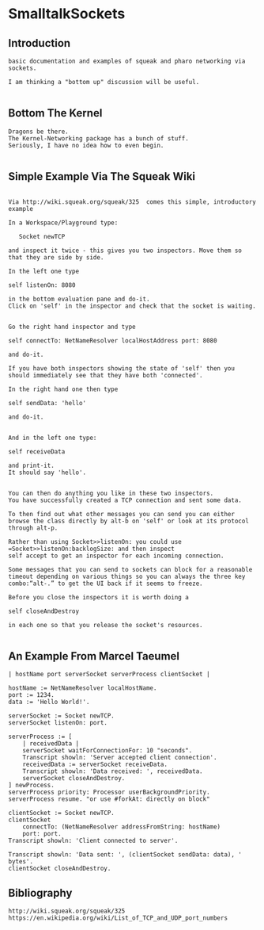 *  SmalltalkSockets** Introduction#+BEGIN_EXAMPLE  basic documentation and examples of squeak and pharo networking via sockets.  I am thinking a "bottom up" discussion will be useful.#+END_EXAMPLE** Bottom The Kernel#+BEGIN_EXAMPLE  Dragons be there.  The Kernel-Networking package has a bunch of stuff.  Seriously, I have no idea how to even begin.#+END_EXAMPLE** Simple Example Via The Squeak Wiki #+BEGIN_EXAMPLE    Via http://wiki.squeak.org/squeak/325  comes this simple, introductory example    In a Workspace/Playground type:       Socket newTCP    and inspect it twice - this gives you two inspectors. Move them so that they are side by side.     In the left one type	self listenOn: 8080    in the bottom evaluation pane and do-it.     Click on 'self' in the inspector and check that the socket is waiting.     Go the right hand inspector and type	self connectTo: NetNameResolver localHostAddress port: 8080    and do-it.    If you have both inspectors showing the state of 'self' then you should immediately see that they have both 'connected'.     In the right hand one then type	self sendData: 'hello'    and do-it.     And in the left one type: 	self receiveData    and print-it.     It should say 'hello'.     You can then do anything you like in these two inspectors.     You have successfully created a TCP connection and sent some data.    To then find out what other messages you can send you can either browse the class directly by alt-b on 'self' or look at its protocol through alt-p.    Rather than using Socket>>listenOn: you could use =Socket>>listenOn:backlogSize: and then inspect    self accept to get an inspector for each incoming connection.    Some messages that you can send to sockets can block for a reasonable timeout depending on various things so you can always the three key combo:“alt-.” to get the UI back if it seems to freeze.    Before you close the inspectors it is worth doing a	self closeAndDestroy    in each one so that you release the socket's resources.#+END_EXAMPLE** An Example From Marcel Taeumel#+BEGIN_EXAMPLE    | hostName port serverSocket serverProcess clientSocket |    hostName := NetNameResolver localHostName.    port := 1234.    data := 'Hello World!'.    serverSocket := Socket newTCP.    serverSocket listenOn: port.    serverProcess := [	    | receivedData |	    serverSocket waitForConnectionFor: 10 "seconds".	    Transcript showln: 'Server accepted client connection'.		    receivedData := serverSocket receiveData.	    Transcript showln: 'Data received: ', receivedData.	    serverSocket closeAndDestroy.    ] newProcess.    serverProcess priority: Processor userBackgroundPriority.    serverProcess resume. "or use #forkAt: directly on block"    clientSocket := Socket newTCP.    clientSocket	    connectTo: (NetNameResolver addressFromString: hostName)	    port: port.    Transcript showln: 'Client connected to server'.    Transcript showln: 'Data sent: ', (clientSocket sendData: data), ' bytes'.    clientSocket closeAndDestroy.#+END_EXAMPLE** Bibliography#+BEGIN_EXAMPLE  http://wiki.squeak.org/squeak/325  https://en.wikipedia.org/wiki/List_of_TCP_and_UDP_port_numbers#+END_EXAMPLE